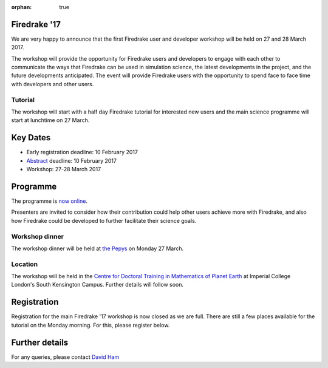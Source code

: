 :orphan: true

.. title:: Firedrake '17

.. image:: images/imperial_night.jpg
   :width: 30%
   :alt: Queen's Tower, Imperial College
   :align: right

Firedrake '17
-------------

We are very happy to announce that
the first Firedrake user and developer workshop will be held on 27
and 28 March 2017.

The workshop will provide the opportunity for Firedrake users and
developers to engage with each other to communicate the ways that
Firedrake can be used in simulation science, the latest developments
in the project, and the future developments anticipated. The event
will provide Firedrake users with the opportunity to spend face to
face time with developers and other users.

Tutorial
~~~~~~~~

The workshop will start with a half day Firedrake tutorial for
interested new users and the main science programme will start at lunchtime on 27 March.

Key Dates
---------

* Early registration deadline: 10 February 2017
* `Abstract <https://easychair.org/conferences/?conf=firedrake17>`_ deadline: 10 February 2017
* Workshop: 27-28 March 2017


Programme
---------

The programme is `now online <https://easychair.org/smart-program/Firedrake'17/>`_.

Presenters are invited to consider how their contribution could help other users achieve
more with Firedrake, and also how Firedrake could be developed to
further facilitate their science goals.


Workshop dinner
~~~~~~~~~~~~~~~

The workshop dinner will be held at `the Pepys <http://www.thepepys.co.uk/>`_ on Monday 27 March.

Location
~~~~~~~~

The workshop will be held in the `Centre for Doctoral Training in
Mathematics of Planet Earth <http://mpecdt.org>`_ at Imperial College London's South
Kensington Campus. Further details will follow soon.

Registration
------------

Registration for the main Firedrake '17 workshop is now closed as we
are full. There are still a few places available for the tutorial on
the Monday morning. For this, please register below.

.. raw:: html

   <div style="width:100%; text-align:left;"><iframe src="https://eventbrite.co.uk/tickets-external?eid=30454608554&ref=etckt" frameborder="0" height="320" width="100%" vspace="0" hspace="0" marginheight="5" marginwidth="5" scrolling="auto" allowtransparency="true"></iframe><div style="padding:10px 0 5px; margin:2px; width:100%; text-align:left;" ><a class="powered-by-eb" style="color: #ADB0B6; text-decoration: none;" target="_blank" href="http://www.eventbrite.co.uk/">Powered by Eventbrite</a></div></div>


Further details
---------------

For any queries, please contact  `David Ham <mailto:David.Ham@imperial.ac.uk>`_
